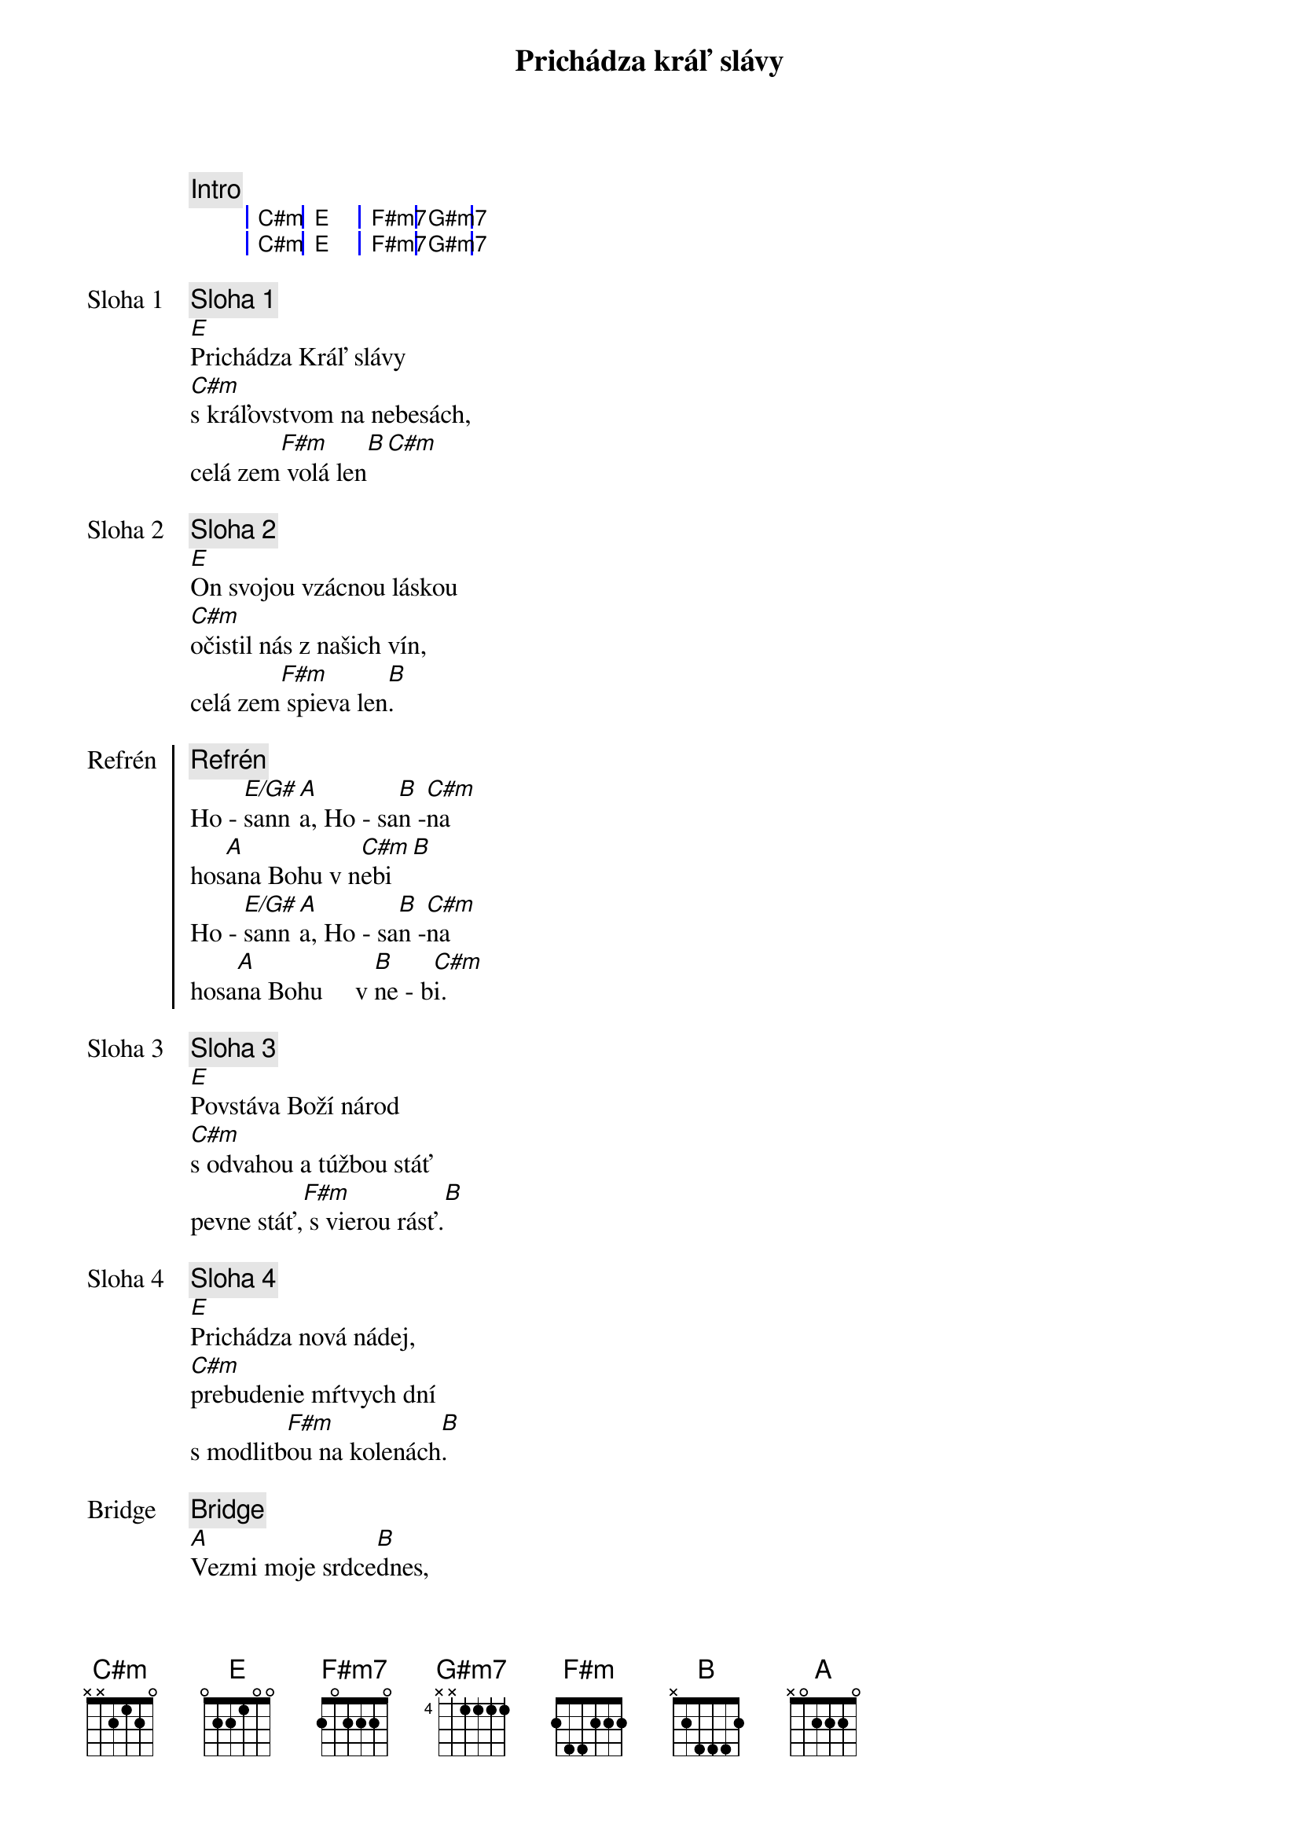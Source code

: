 {title: Prichádza kráľ slávy}

{comment: Intro}
{sog}
| C#m | E | F#m7 | G#m7 |
| C#m | E | F#m7 | G#m7 |
{eog}

{start_of_verse: Sloha 1}
{comment: Sloha 1}
[E]Prichádza Kráľ slávy
[C#m]s kráľovstvom na nebesách,
celá zem[F#m] volá len[B][С#m]

{start_of_verse: Sloha 2}
{comment: Sloha 2}
[E]On svojou vzácnou láskou
[C#m]očistil nás z našich vín,
celá zem[F#m] spieva len[B].
{end_of_verse}

{start_of_chorus: Refrén}
{comment: Refrén}
Ho - [E/G#]sann[A]a, Ho - sa[B]n -[C#m]na
hos[A]ana Bohu v n[C#m]ebi[B]
Ho - [E/G#]sann[A]a, Ho - sa[B]n -[C#m]na
hosa[A]na Bohu     v [B]ne - b[C#m]i.
{end_of_chorus}

{start_of_verse: Sloha 3}
{comment: Sloha 3}
[E]Povstáva Boží národ
[C#m]s odvahou a túžbou stáť
pevne stáť,[F#m] s vierou rásť.[B]
{end_of_verse}

{start_of_verse: Sloha 4}
{comment: Sloha 4}
[E]Prichádza nová nádej,
[C#m]prebudenie mŕtvych dní
s modlitb[F#m]ou na kolenách[B].
{end_of_verse}

{start_of_bridge: Bridge}
{comment: Bridge}
[A]Vezmi moje srdce[B]dnes,
[E]chcem svoj život Tebe dať a[C#m]nechať sa viesť,
[A]milovať tak ako[B] Ty nás [C#m]ľúbiš.

[A]Zlom mi srdce pre svoj p[B]lán,
[E]všetko to čo mám iba[C#m]tebe dám,
[A]veď ma cestou[B] nádeje do [C#m]večnosti.
{end_of_bridge}

{comment: Refrén}
/: Ho - [E/G#]sann[A]a, Ho - sa[B]n -[C#m]na
hos[A]ana Bohu v n[C#m]ebi[B]
Ho - [E/G#]sann[A]a, Ho - sa[B]n -[C#m]na
hosa[A]na Bohu     v [B]ne - b[C#m]i. :/
hosa[A]na Bohu     v [B]ne - b[E]i.